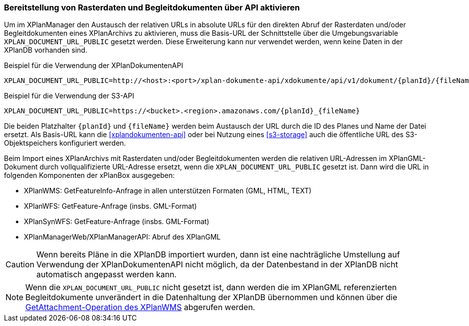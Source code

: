 [[konfiguration-externe-refrenzen]]
=== Bereitstellung von Rasterdaten und Begleitdokumenten über API aktivieren

Um im XPlanManager den Austausch der relativen URLs in absolute URLs für den direkten Abruf der Rasterdaten und/oder Begleitdokumenten eines XPlanArchivs zu aktivieren, muss die Basis-URL der Schnittstelle über die Umgebungsvariable `XPLAN_DOCUMENT_URL_PUBLIC` gesetzt werden. Diese Erweiterung kann nur verwendet werden, wenn keine Daten in der XPlanDB vorhanden sind.

.Beispiel für die Verwendung der XPlanDokumentenAPI
[source,properties]
----
XPLAN_DOCUMENT_URL_PUBLIC=http://<host>:<port>/xplan-dokumente-api/xdokumente/api/v1/dokument/{planId}/{fileName}
----

.Beispiel für die Verwendung der S3-API
[source,properties]
----
XPLAN_DOCUMENT_URL_PUBLIC=https://<bucket>.<region>.amazonaws.com/{planId}_{fileName}
----

Die beiden Platzhalter `{planId}` und `{fileName}` werden beim Austausch der URL durch die ID des Planes und Name der Datei ersetzt. Als Basis-URL kann die <<xplandokumenten-api>> oder bei Nutzung eines <<s3-storage>> auch die öffentliche URL des S3-Objektspeichers konfiguriert werden.

Beim Import eines XPlanArchivs mit Rasterdaten und/oder Begleitdokumenten werden die relativen URL-Adressen im XPlanGML-Dokument durch vollqualifizierte URL-Adresse ersetzt, wenn die `XPLAN_DOCUMENT_URL_PUBLIC` gesetzt ist. Dann wird die URL in folgenden Komponenten der xPlanBox ausgegeben:

 * XPlanWMS: GetFeatureInfo-Anfrage in allen unterstützen Formaten (GML, HTML, TEXT)
 * XPlanWFS: GetFeature-Anfrage (insbs. GML-Format)
 * XPlanSynWFS: GetFeature-Anfrage (insbs. GML-Format)
 * XPlanManagerWeb/XPlanManagerAPI: Abruf des XPlanGML

CAUTION: Wenn bereits Pläne in die XPlanDB importiert wurden, dann ist eine nachträgliche Umstellung auf Verwendung der XPlanDokumentenAPI nicht möglich, da der Datenbestand in der XPlanDB nicht automatisch angepasst werden kann.

NOTE: Wenn die `XPLAN_DOCUMENT_URL_PUBLIC` nicht gesetzt ist, dann werden die im XPlanGML referenzierten Begleitdokumente unverändert in die Datenhaltung der XPlanDB übernommen und können über die <<konfiguration-xplanwms-gfi,GetAttachment-Operation des XPlanWMS>> abgerufen werden.
